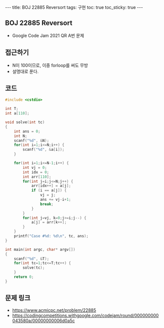 #+HTML: ---
#+HTML: title: BOJ 22885 Reversort
#+HTML: tags: 구현
#+HTML: toc: true
#+HTML: toc_sticky: true
#+HTML: ---
#+OPTIONS: ^:nil

** BOJ 22885 Reversort
- Google Code Jam 2021 QR A번 문제

** 접근하기
- N이 100이므로, 이중 forloop를 써도 무방
- 설명대로 푼다.

** 코드
#+BEGIN_SRC cpp
#include <cstdio>

int T;
int a[110];

void solve(int tc)
{
    int ans = 0;
    int N;
    scanf("%d", &N);
    for(int i=1;i<=N;i++) {
        scanf("%d", &a[i]);
    }

    for(int i=1;i<=N-1;i++) {
        int vj = 0;
        int idx = 0;
        int arr[110];
        for(int j=i;j<=N;j++) {
            arr[idx++] = a[j];
            if (i == a[j]) {
                vj = j;
                ans += vj-i+1;
                break;
            }
        }
        for(int j=vj, k=0;j>=i;j--) {
            a[j] = arr[k++];  
        }
    }
    printf("Case #%d: %d\n", tc, ans);
}

int main(int argc, char* argv[])
{
    scanf("%d", &T);
    for(int tc=1;tc<=T;tc++) {
        solve(tc);
    } 
    return 0;
}

#+END_SRC

** 문제 링크
- https://www.acmicpc.net/problem/22885
- https://codingcompetitions.withgoogle.com/codejam/round/000000000043580a/00000000006d0a5c

